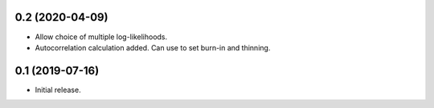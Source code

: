 
0.2 (2020-04-09)
++++++++++++++++++

- Allow choice of multiple log-likelihoods.
- Autocorrelation calculation added. Can use to set burn-in and thinning.


0.1 (2019-07-16)
++++++++++++++++++

- Initial release.
